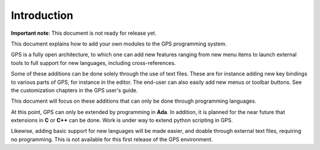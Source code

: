 ************
Introduction
************

**Important note**: This document is not ready for release yet.

This document explains how to add your own modules to the GPS programming
system.

GPS is a fully open architecture, to which one can add new features ranging
from new menu items to launch external tools to full support for new languages,
including cross-references.

.. index:: adding menus
.. index:: menus
.. index:: toolbar
.. index:: key bindings

Some of these additions can be done solely through the use of text files. These
are for instance adding new key bindings to various parts of GPS, for instance
in the editor. The end-user can also easily add new menus or toolbar buttons.
See the customization chapters in the GPS user's guide.

This document will focus on these additions that can only be done
through programming languages.

At this point, GPS can only be extended by programming in **Ada**. In addition,
it is planned for the near future that extensions in **C** or **C++** can be
done. Work is under way to extend python scripting in GPS.

Likewise, adding basic support for new languages will be made easier, and
doable through external text files, requiring no programming. This is not
available for this first release of the GPS environment.

